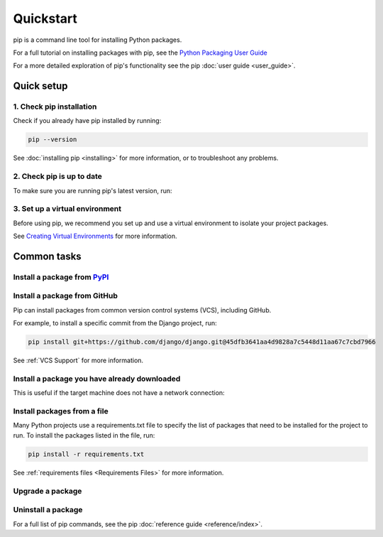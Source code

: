 ==========
Quickstart
==========

pip is a command line tool for installing Python packages.

For a full tutorial on installing packages with pip, see the
`Python Packaging User Guide`_

For a more detailed exploration of pip's functionality see the pip
:doc:`user guide <user_guide>`.

Quick setup
===========

1. Check pip installation
-------------------------
Check if you already have pip installed by running:

.. code-block:: console

  pip --version

See :doc:`installing pip <installing>` for more information, or to troubleshoot
any problems.

2. Check pip is up to date
--------------------------

To make sure you are running pip's latest version, run:

.. tab:: Unix/macOS

   .. code-block:: console

      python -m pip install -U pip

.. tab:: Windows

   .. code-block:: console

      py -m pip install -U pip


3. Set up a virtual environment
-------------------------------

Before using pip, we recommend you set up and use a virtual environment to
isolate your project packages.

See `Creating Virtual Environments`_ for more information.

Common tasks
============

Install a package from `PyPI`_
------------------------------

.. tab:: Unix/macOS

   .. code-block:: console

      $ python -m pip install SomePackage
      [...]
      Successfully installed SomePackage

.. tab:: Windows

   .. code-block:: console

      C:\> py -m pip install SomePackage
      [...]
      Successfully installed SomePackage

Install a package from GitHub
------------------------------

Pip can install packages from common version control systems (VCS), including
GitHub.

For example, to install a specific commit from the Django project, run:

.. code-block:: console

  pip install git+https://github.com/django/django.git@45dfb3641aa4d9828a7c5448d11aa67c7cbd7966

See :ref:`VCS Support` for more information.

Install a package you have already downloaded
---------------------------------------------

This is useful if the target machine does not have a network connection:

.. tab:: Unix/macOS

   .. code-block:: console

      $ python -m pip install SomePackage-1.0-py2.py3-none-any.whl
      [...]
      Successfully installed SomePackage

.. tab:: Windows

   .. code-block:: console

      C:\> py -m pip install SomePackage-1.0-py2.py3-none-any.whl
      [...]
      Successfully installed SomePackage

Install packages from a file
----------------------------

Many Python projects use a requirements.txt file to specify the list of packages
that need to be installed for the project to run. To install the packages
listed in the file, run:

.. code-block:: console

  pip install -r requirements.txt

See :ref:`requirements files <Requirements Files>` for more information.

Upgrade a package
-----------------

.. tab:: Unix/macOS

   .. code-block:: console

      $ python -m pip install --upgrade SomePackage
      [...]
      Found existing installation: SomePackage 1.0
      Uninstalling SomePackage:
      Successfully uninstalled SomePackage
      Running setup.py install for SomePackage
      Successfully installed SomePackage

.. tab:: Windows

   .. code-block:: console

      C:\> py -m pip install --upgrade SomePackage
      [...]
      Found existing installation: SomePackage 1.0
      Uninstalling SomePackage:
      Successfully uninstalled SomePackage
      Running setup.py install for SomePackage
      Successfully installed SomePackage

Uninstall a package
-------------------

.. tab:: Unix/macOS

   .. code-block:: console

      $ python -m pip uninstall SomePackage
      Uninstalling SomePackage:
      /my/env/lib/pythonx.x/site-packages/somepackage
      Proceed (y/n)? y
      Successfully uninstalled SomePackage

.. tab:: Windows

   .. code-block:: console

      C:\> py -m pip uninstall SomePackage
      Uninstalling SomePackage:
         /my/env/lib/pythonx.x/site-packages/somepackage
      Proceed (y/n)? y
      Successfully uninstalled SomePackage

For a full list of pip commands, see the pip
:doc:`reference guide <reference/index>`.

.. _PyPI: https://pypi.org/
.. _Python Packaging User Guide: https://packaging.python.org/tutorials/installing-packages
.. _Creating Virtual Environments: https://packaging.python.org/tutorials/installing-packages/#creating-virtual-environments
